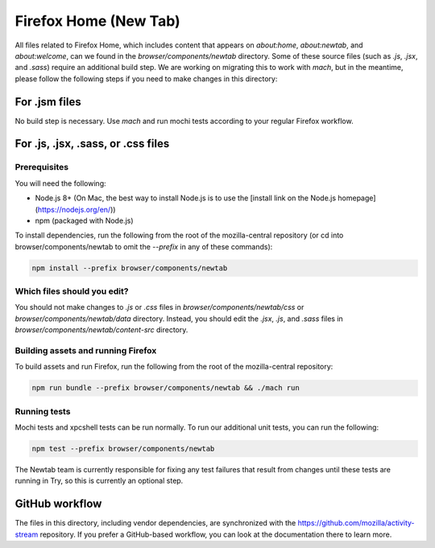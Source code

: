 ======================
Firefox Home (New Tab)
======================

All files related to Firefox Home, which includes content that appears on `about:home`,
`about:newtab`, and `about:welcome`, can we found in the `browser/components/newtab` directory.
Some of these source files (such as `.js`, `.jsx`, and `.sass`) require an additional build step.
We are working on migrating this to work with `mach`, but in the meantime, please
follow the following steps if you need to make changes in this directory:

For .jsm files
---------------

No build step is necessary. Use `mach` and run mochi tests according to your regular Firefox workflow.

For .js, .jsx, .sass, or .css files
-----------------------------------

Prerequisites
`````````````

You will need the following:

- Node.js 8+ (On Mac, the best way to install Node.js is to use the [install link on the Node.js homepage](https://nodejs.org/en/))
- npm (packaged with Node.js)

To install dependencies, run the following from the root of the mozilla-central repository
(or cd into browser/components/newtab to omit the `--prefix` in any of these commands):

.. code-block:: shell

  npm install --prefix browser/components/newtab


Which files should you edit?
````````````````````````````

You should not make changes to `.js` or `.css` files in `browser/components/newtab/css` or
`browser/components/newtab/data` directory. Instead, you should edit the `.jsx`, `.js`, and `.sass` files
in `browser/components/newtab/content-src` directory.

Building assets and running Firefox
```````````````````````````````````

To build assets and run Firefox, run the following from the root of the mozilla-central repository:

.. code-block:: shell

  npm run bundle --prefix browser/components/newtab && ./mach run

Running tests
`````````````

Mochi tests and xpcshell tests can be run normally. To run our additional unit tests, you can run the following:

.. code-block:: shell

  npm test --prefix browser/components/newtab

The Newtab team is currently responsible for fixing any test failures that result from changes
until these tests are running in Try, so this is currently an optional step.

GitHub workflow
---------------
The files in this directory, including vendor dependencies, are synchronized with the https://github.com/mozilla/activity-stream repository. If you prefer a GitHub-based workflow, you can look at the documentation there to learn more.
